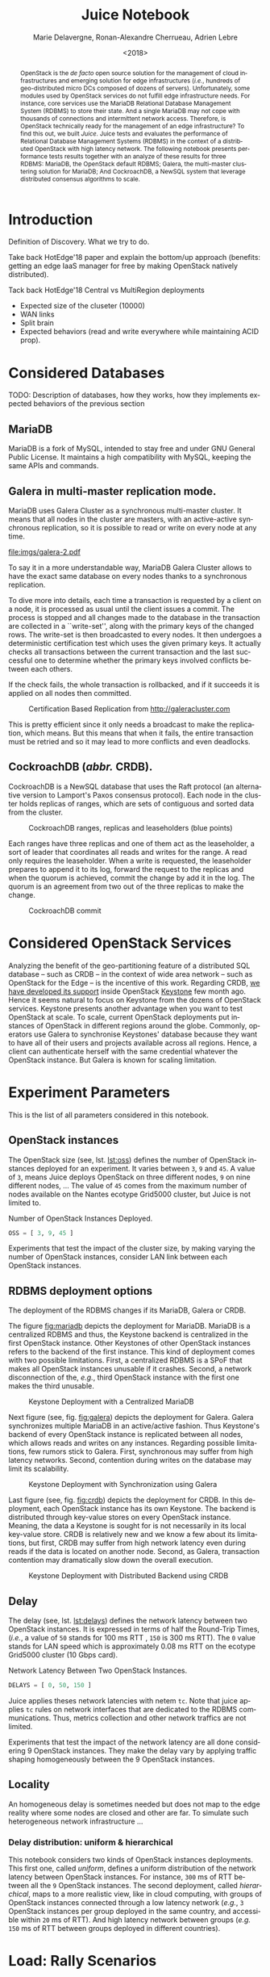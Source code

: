 # -*- org-confirm-babel-evaluate: nil; -*-
#+TITLE: Juice Notebook
#+AUTHOR: Marie Delavergne, Ronan-Alexandre Cherrueau, Adrien Lebre
#+EMAIL: {firstname.lastname}@inria.fr
#+DATE: <2018>

#+LANGUAGE: en
#+OPTIONS: email:t
#+OPTIONS: ^:{}
#+OPTIONS: broken-links:mark
#+OPTIONS: toc:nil

#+PROPERTY: header-args:python  :session default
#+PROPERTY: header-args:python+ :cache no
#+PROPERTY: header-args:python+ :var SNS_CONTEXT="paper"
# #+PROPERTY: header-args:python+ :exports both  # export contains code + result see [[info:org#Exporting%20code%20blocks][info:org#Exporting code blocks]]
# #+PROPERTY: header-args:python+ :results output

#+HTML_HEAD: <link rel="stylesheet" type="text/css" href="timeline.css"/>
#+HTML_HEAD: <link rel="stylesheet" type="text/css" href="https://cdn.datatables.net/1.10.16/css/jquery.dataTables.css">
#+HTML_HEAD: <script src="https://code.jquery.com/jquery-3.3.1.slim.min.js" integrity="sha256-3edrmyuQ0w65f8gfBsqowzjJe2iM6n0nKciPUp8y+7E=" crossorigin="anonymous"></script>
#+HTML_HEAD: <script type="text/javascript" charset="utf8" src="https://cdn.datatables.net/1.10.16/js/jquery.dataTables.js"></script>

#+BEGIN_abstract
OpenStack is the /de facto/ open source solution for the management of
cloud infrastructures and emerging solution for edge infrastructures
(/i.e./, hundreds of geo-distributed micro DCs composed of dozens of
servers). Unfortunately, some modules used by OpenStack services do
not fulfill edge infrastructure needs. For instance, core services use
the MariaDB Relational Database Management System (RDBMS) to store
their state. And a single MariaDB may not cope with thousands of
connections and intermittent network access. Therefore, is OpenStack
technically ready for the management of an edge infrastructure? To
find this out, we built /Juice/. Juice tests and evaluates the
performance of Relational Database Management Systems (RDBMS) in the
context of a distributed OpenStack with high latency network. The
following notebook presents performance tests results together with an
analyze of these results for three RDBMS: MariaDB, the OpenStack
default RDBMS; Galera, the multi-master clustering solution for
MariaDB; And CockroachDB, a NewSQL system that leverage distributed
consensus algorithms to scale.
#+END_abstract

#+TOC: headlines 1

* Table of Contents                                          :TOC@3:noexport:
 - [[#introduction][Introduction]]
 - [[#considered-databases][Considered Databases]]
   - [[#mariadb][MariaDB]]
   - [[#galera-in-multi-master-replication-mode][Galera in multi-master replication mode.]]
   - [[#cockroachdb-abbr-crdb][CockroachDB (/abbr./ CRDB).]]
 - [[#considered-openstack-services][Considered OpenStack Services]]
 - [[#experiment-parameters][Experiment Parameters]]
   - [[#openstack-instances][OpenStack instances]]
   - [[#rdbms-deployment-options][RDBMS deployment options]]
   - [[#delay][Delay]]
   - [[#locality][Locality]]
     - [[#delay-distribution-uniform--hierarchical][Delay distribution: uniform & hierarchical]]
 - [[#load-rally-scenarios][Load: Rally Scenarios]]
   - [[#a-typical-rally-execution][A typical Rally execution]]
   - [[#low-and-high-load][Low and high load]]
   - [[#list-of-rally-scenarios][List of Rally scenarios]]
   - [[#a-note-about-gauging-the-readswrites-ratio][A note about gauging the %reads/%writes ratio]]
 - [[#extract-reify-query-experiments-and-their-rally-results][Extract, Reify, Query Experiments and their Rally Results]]
   - [[#from-json-files-to-python-objects][From Json files to Python Objects]]
     - [[#mariadb-experiments][MariaDB experiments]]
     - [[#galera-experiments][Galera experiments]]
     - [[#cockroachdb-experiments][CockroachDB experiments]]
   - [[#query-rally-results][Query Rally Results]]
 - [[#cluster-size-impact][Cluster Size Impact]]
   - [[#single][Single]]
     - [[#cumulative-frequency-distribution][Cumulative Frequency Distribution]]
   - [[#high][High]]
     - [[#mean-of-keystone-operations][Mean of Keystone Operations]]
     - [[#cumulative-frequency-distribution-1][Cumulative Frequency Distribution]]
 - [[#delay-impact][Delay Impact]]
   - [[#throughput-expectations][Throughput Expectations]]
   - [[#single-1][Single]]
     - [[#mean-of-keystone-operations-1][Mean of Keystone Operations]]
     - [[#linear-regression][Linear Regression]]
     - [[#cumulative-frequency-distribution-2][Cumulative Frequency Distribution]]
   - [[#high-1][High]]
     - [[#mean-of-keystone-operations-2][Mean of Keystone Operations]]
     - [[#cumulative-frequency-distribution-3][Cumulative Frequency Distribution]]
 - [[#locality-impact][Locality Impact]]
   - [[#results][Results]]
     - [[#mean-of-keystone-operations-3][Mean of Keystone Operations]]
     - [[#cumulative-frequency-distribution-4][Cumulative Frequency Distribution]]
 - [[#do-the-size-of-the-database-matter][Do the size of the Database matter?]]
 - [[#appendix][Appendix]]
   - [[#detailed-rally-scenarios][Detailed Rally scenarios]]
     - [[#keystoneauthenticate-user-and-validate-token][keystone/authenticate-user-and-validate-token]]
     - [[#keystonecreate-add-and-list-user-roles][keystone/create-add-and-list-user-roles]]
     - [[#keystonecreate-and-list-tenants][keystone/create-and-list-tenants]]
     - [[#keystoneget-entities][keystone/get-entities]]
     - [[#keystonecreate-user-update-password][keystone/create-user-update-password]]
     - [[#keystonecreate-user-set-enabled-and-delete][keystone/create-user-set-enabled-and-delete]]
     - [[#keystonecreate-and-list-users][keystone/create-and-list-users]]
 - [[#footer][Footer]]

* Prelude                                                          :noexport:
#+BEGIN_SRC python :results silent
# From standard lib
from typing import (Dict, Union, Iterator,
                    Callable, List, Tuple,
                    TypeVar, Generic) # Type annoation

T = TypeVar('T')
U = TypeVar('U')

from collections import OrderedDict
import glob                  # Unix style pathname
import itertools as itt
from operator import *
from functools import reduce
import re
import json
import textwrap

# Other libs
from dataclasses import dataclass   # Dataclass à la python 3.7
import objectpath                   # XPath for json
import pandas as pd                 # Data series analyses
import numpy as np
import matplotlib                   # Ploting
import matplotlib.pyplot as plt     # ^
import seaborn as sns               # ^
import functional                   # For my sanity
from functional import seq          # ^
from functional.util import compose # ^

# -- Utils
class Either(Generic[T, U]):
    left:  T  # An error occured
    right: U  # Everything is right
    #
    def __init__(self, left=None, right=None):
        self.left = left
        self.right = right
    #
    def __bool__(self):
        return self.right != None

def Left(error: T) -> Either[T, U]:
    return Either(left=error, right=None)

def Right(ok: U) -> Either[T, U]:
    return Either(left=None, right=ok)

def isLeft(e: Either[T, U]) -> bool:
    return bool(e)

def isRight(e: Either[T, U]) -> bool:
    return not isLeft(e)

def normalize_series(scn: str, s: pd.Series) -> pd.Series:
    "Ensures that all operations of a scenario are present in `s`"
    operations = RALLY[scn]['operations']
    news = pd.Series()
    for op in operations:
        if op in s.index:
            news = news.append(s.loc[[op]])
        else:
            news = news.append(pd.Series({op: np.nan}))
    return news

def make_series(scn: 'xp.scenario') -> pd.Series:
    "Builds a pd.Series with operations of `scn` in index"
    operations = RALLY[scn]['operations']
    return pd.Series(np.nan, index=operations)

def make_dataframe(scn: 'xp.scenario') -> pd.DataFrame:
    "Builds a pd.DataFrame with operations of `scn` in column"
    operations = RALLY[scn]['operations']
    iterations = RALLY[scn]['iterations']
    #
    return pd.DataFrame.from_dict({
        op: pd.Series(np.nan, index=range(iterations)) for op in  operations
    })

def make_xps(scn, rdbms, oss, delay, high, number) -> List['XP']:
    "Builds a list with `number` crashed XP"
    df = make_dataframe(scn)
    return [ XP(scenario=scn, filepath='', rdbms=rdbms, oss=oss,
              delay=delay, success=0, high=high, dataframe=df)
             for i in range(number) ]

def make_cumulative_frequency(s: pd.Series) -> pd.Series:
    "Performed a Cumulative Frequency Analysis"
    cum_dist = np.linspace(0.,1.,len(s))
    return pd.Series(cum_dist, index=s.sort_values())

def success_rate(rally_values) -> float:
    "Returns success rate of a Rally scenario"
    JPATH_STATUS  = '$.tasks[0].status'
    JPATH_SUCCESS = '$.tasks[0].subtasks[0].workloads[0].statistics.durations.total.data.success'
    success = 0
    # Rally status is either finished or crashed. In case of crashed,
    # the json contains no information about the scenarion execution.
    if rally_values.execute(JPATH_STATUS) == 'finished':
        # Rally success values is either:
        # - 'n/a' if the execution of the scenario failed
        # - A string that forms a percentage (e.g., '95.5%')
        success_str = rally_values.execute(JPATH_SUCCESS)
        if success_str.endswith('%'):
            success = round(float(success_str[:-1]) / 100., 2)
    #
    return success

def debug(t):
    "Debug in a λ"
    print(t)
    return t

def savefig(fig, filepath) -> 'filepath.svg':
    fig.savefig(filepath + '.svg')
    fig.savefig(filepath + '.pdf')
    fig.savefig(filepath + '.png')
    #
    return filepath + '.svg'

def df2orgtable(df: pd.DataFrame, index_name="") -> List[List[str]]:
    """
    Formats a 2d pandas DataFrame into in a org table.

    The optional `index_name` let you label indices.
    """
    columns = df.axes[1].values.tolist() # columns names
    indices = df.axes[0].values.tolist() # row labels
    rows    = df.values.tolist()         # rows
    # Put indeces in front of each row
    for index, r in enumerate(rows):
        r = list(map(lambda v: f'{v:.3f}', r))
        r.insert(0, indices[index])
        rows[index] = r
        #
    columns.insert(0, index_name)  # Id name in front of col names
    rows.insert(0, None)         # put a hline
    rows.insert(0, columns)      # put rows
    return rows

def df2orgtablestr(obj: Tuple['scenario', 'df_mean', 'df_std']) -> str:
    "Same as `df2orgtable` but produces a string"
    scn, df_mean, df_std = obj
    scn_short = textwrap.shorten((scn.replace('KeystoneBasic.', '')
                                  .replace('_', ' ')
                                  .title()),
                                 width=20,
                                 placeholder='...')
    df = df_mean.assign(std=df_std)
    res  = f'#+CAPTION: {scn}\n'
    res += f'#+NAME: tbl:{scn}\n'
    #
    for r in df2orgtable(df, scn_short):
        if r is None:
            res += "|--\n"
        else:
            res += "|" + reduce(add, intersperse_("|", map(str, r))) + "|\n"
            #
    return res

def xp2orgtable(xps: List['XP']) -> List[List[str]]:
    def xp2orgtablerow(xp) -> List[str]:
        "Format an `XP` into a org table row."
        delay = "LAN" if xp.delay == 0 else xp.delay * 2
        scn = xp.scenario.replace('KeystoneBasic.', '')
        rally_mode = "High" if xp.high else "Low"
        fp = f'[[file:{xp.filepath}][...{xp.filepath[-11:]}]]'
        return [xp.oss, delay, scn, rally_mode, xp.success, fp]
    # Make org table
    table = [ xp2orgtablerow(xp) for xp in xps ] # Body
    table.insert(0, None)                        # Hline
    table.insert(0, ["#Cluster", "RTT (ms)",     # Header
                     "Keystone Scenario",
                     "RMode", "Success", "Filepath"])
    return table

def _and(filters: List[Callable[[T], bool]]) -> Callable[[T], bool]:
    "Test a list of filter with AND"
    def __and(value: T) -> bool:
        for f in filters:
            if not f(value): return False
            #
        return True
    # Curry
    return __and

def df_add_const_column(df: pd.DataFrame, cvalue: T, cname: str) -> pd.DataFrame:
    "Adds column `cname` with value `cvalue` to `df`."
    nb_dfrows = df.index.size
    new_column = {cname: [cvalue for i in range(nb_dfrows)]}
    return df.assign(**new_column)

# -- Monkey patch PyFunctional with new combinator
def truth_map_t(f: Callable[[T], Union[None, U]]):
    """Standart `map` that fileters non `operator.truth` values.

    Equivalent to `seq(x).map(f).filter(operator.truth)`

    >>> seq([1, 2, 3, -1, 0, 4]).truth_map(lambda x: str(x) if x > 0 else None)
    ['1', '2', '3', '4']
    """
    fname = functional.transformations.name(f)
    return functional.transformations.Transformation(
        f'truth_map({fname})',
        lambda sequence: seq(sequence).map(f).filter(truth),
        None)

def on_value_t(f: Callable[[T], U]):
    """Applies f on the second element of a (k, v).

    >>> seq([("k1", 1), ("k2", 2)]).on_value(str)
    [("k1", "1"), ("k2", "2")]
    """
    fname = functional.transformations.name(f)
    return functional.transformations.Transformation(
        f'on_key({fname})',
        # lambda sequence: map(lambda kv: (kv[0], f(kv[1])), sequence),
        lambda sequence: seq(sequence).map(lambda kv: (kv[0], f(kv[1]))),
        None)

def map_on_value_t(f: Callable[[List[T]], List[U]]):
    """Maps f on the second element of a list of (k, [v]).

    >>> seq([("k1", [1, 1, 1]), ("k2", [2, 2, 2])]).map_on_value(str)
    [("k1", ["1", "1", "1"]), ("k2", ["2", "2", "2"])]
    """
    fname = functional.transformations.name(f)
    return functional.transformations.Transformation(
        f'map_on_value({fname})',
        # lambda sequence: map(lambda kv: (kv[0], seq(kv[1]).map(f)), sequence),
        lambda sequence: seq(sequence).map(lambda kv: (kv[0], seq(kv[1]).map(f))),
        None)

def push_t(e: T):
    """Add the element `e` in the sequence.

    >>> seq([1, 2]).push(0)
    [0, 1, 2]
    """
    def push(i: Iterator[any], e: any) -> Iterator[any]:
        l = list(i)
        l.insert(0, e)
        return l
    #
    ename = functional.transformations.name(e)
    return functional.transformations.Transformation(
        f'push({ename})',
        lambda sequence: push(sequence, e),
        None)

def intersperse_(delim: T, seq: Iterator[T]) -> Iterator[T]:
    it = iter(seq)
    yield next(it)
    for x in it:
        yield delim
        yield x

def intersperse_t(delim: T):
    ename = functional.transformations.name(delim)
    return functional.transformations.Transformation(
        f'intersperse({ename})',
        lambda sequence: intersperse(delim, sequence),
        None)

functional.pipeline.Sequence.truth_map = lambda self, f: self._transform(truth_map_t(f))
functional.pipeline.Sequence.on_value = lambda self, f: self._transform(on_value_t(f))
functional.pipeline.Sequence.map_on_value = lambda self, f: self._transform(map_on_value_t(f))
functional.pipeline.Sequence.push = lambda self, e: self._transform(push_t(e))
functional.pipeline.Sequence.intersperse = lambda self, e: self._transform(intersperse_t(e))
functional.pipeline.Sequence.__len__ = lambda self: self.len()
functional.pipeline.Sequence.head = lambda self: self.take(1).to_list().pop()

# plot config
sns.set()
sns.set_context(SNS_CONTEXT)
sns.set_palette("muted")
#+END_SRC

* Introduction
Definition of Discovery. What we try to do.

Take back HotEdge'18 paper and explain the bottom/up approach
(benefits: getting an edge IaaS manager for free by making OpenStack
natively distributed).

Tack back HotEdge'18 Central vs MultiRegion deployments

- Expected size of the cluseter (10000)
- WAN links
- Split brain
- Expected behaviors (read and write everywhere while maintaining ACID
  prop).

* Considered Databases
TODO: Description of databases, how they works, how they implements
expected behaviors of the previous section

#+NAME: lst:rdbms
#+BEGIN_SRC python :results silent :exports none
RDBMSS = [ 'mariadb', 'galera', 'cockroachdb' ]
#+END_SRC

** MariaDB

MariaDB is a fork of MySQL, intended to stay free and under GNU General Public License. It maintains a high compatibility with MySQL, keeping the same APIs and commands.

** Galera in multi-master replication mode.

MariaDB uses Galera Cluster as a synchronous multi-master cluster. It means that all nodes in the cluster are masters, with an active-active synchronous replication, so it is possible to read or write on every node at any time.

#+CAPTION: MariaDB Galera Cluster
#+NAME: fig:galera
[[file:imgs/galera-2.pdf]]

To say it in a more understandable way, MariaDB Galera Cluster allows to have the exact same database on every nodes thanks to a synchronous replication.


To dive more into details, each time a transaction is requested by a client on a node, it is processed as usual until the client issues a commit. The process is stopped and all changes made to the database in the transaction are collected in a ``write-set'', along with the primary keys of the changed rows. The write-set is then broadcasted to every nodes. It then undergoes a deterministic certification test which uses the given primary keys. It actually checks all transactions between the current transaction and the last successful one to determine whether the primary keys involved conflicts between each others.

If the check fails, the whole transaction is rollbacked, and if it succeeds it is applied on all nodes then committed.

#+CAPTION: Certification Based Replication from [[http://galeracluster.com]]
#+NAME: fig:galera
[[file:imgs/commit-galera.gif]]

This is pretty efficient since it only needs a broadcast to make the replication, which means. But this means that when it fails, the entire transaction must be retried and so it may lead to more conflicts and even deadlocks.


** CockroachDB (/abbr./ CRDB).

CockroachDB is a NewSQL database that uses the Raft protocol (an alternative version to Lamport's Paxos consensus protocol). Each node in the cluster holds replicas of ranges, which are sets of contiguous and sorted data from the cluster.

#+CAPTION: CockroachDB ranges, replicas and leaseholders (blue points)
#+NAME: fig:cockroachdb
[[file:imgs/cockroachdb.png]]

Each ranges have three replicas and one of them act as the leaseholder, a sort of leader that coordinates all reads and writes for the range. A read only requires the leaseholder.
When a write is requested, the leaseholder prepares to append it to its log, forward the request to the replicas and when the quorum is achieved, commit the change by add it in the log. The quorum is an agreement from two out of the three replicas to make the change.


#+CAPTION: CockroachDB commit
#+NAME: fig:galera
[[file:imgs/commit-cockroachdb.gif]]


* Considered OpenStack Services
Analyzing the benefit of the geo-partitioning feature of a distributed
SQL database -- such as CRDB -- in the context of wide area network --
such as OpenStack for the Edge -- is the incentive of this work.
Regarding CRDB, [[https://beyondtheclouds.github.io/blog/openstack/cockroachdb/2017/12/22/a-poc-of-openstack-keystone-over-cockroachdb.html][we have developed its support]] inside OpenStack
[[https://docs.openstack.org/keystone/latest/][Keystone]] few month ago. Hence it seems natural to focus on Keystone
from the dozens of OpenStack services. Keystone presents another
advantage when you want to test OpenStack at scale. To scale, current
OpenStack deployments put instances of OpenStack in different regions
around the globe. Commonly, operators use Galera to synchronise
Keystones' database because they want to have all of their users and
projects available across all regions. Hence, a client can
authenticate herself with the same credential whatever the OpenStack
instance. But Galera is known for scaling limitation.

* Experiment Parameters
This is the list of all parameters considered in this notebook.

** OpenStack instances
The OpenStack size (see, lst. [[lst:oss]]) defines the number of OpenStack
instances deployed for an experiment. It varies between ~3~, ~9~ and
~45~. A value of ~3~, means Juice deploys OpenStack on three different
nodes, ~9~ on nine different nodes, ... The value of ~45~ comes from
the maximum number of nodes available on the Nantes ecotype Grid5000
cluster, but Juice is not limited to.

#+CAPTION: Number of OpenStack Instances Deployed.
#+NAME: lst:oss
#+BEGIN_SRC python :results silent
OSS = [ 3, 9, 45 ]
#+END_SRC

Experiments that test the impact of the cluster size, by making
varying the number of OpenStack instances, consider LAN link between
each OpenStack instances.

** RDBMS deployment options
The deployment of the RDBMS changes if its MariaDB, Galera or CRDB.

The figure [[fig:mariadb]] depicts the deployment for MariaDB. MariaDB is
a centralized RDBMS and thus, the Keystone backend is centralized in
the first OpenStack instance. Other Keystones of other OpenStack
instances refers to the backend of the first instance. This kind of
deployment comes with two possible limitations. First, a centralized
RDBMS is a SPoF that makes all OpenStack instances unusable if it
crashes. Second, a network disconnection of the, /e.g./, third
OpenStack instance with the first one makes the third unusable.

#+CAPTION: Keystone Deployment with a Centralized MariaDB
#+NAME: fig:mariadb
[[file:imgs/mariadb.png]]

Next figure (see, fig. [[fig:galera]]) depicts the deployment for Galera.
Galera synchronizes multiple MariaDB in an active/active fashion. Thus
Keystone's backend of every OpenStack instance is replicated between
all nodes, which allows reads and writes on any instances. Regarding
possible limitations, few rumors stick to Galera. First, synchronous
may suffer from high latency networks. Second, contention during
writes on the database may limit its scalability.

#+CAPTION: Keystone Deployment with Synchronization using Galera
#+NAME: fig:galera
[[file:imgs/galera.png]]

Last figure (see, fig. [[fig:crdb]]) depicts the deployment for CRDB. In
this deployment, each OpenStack instance has its own Keystone. The
backend is distributed through key-value stores on every OpenStack
instance. Meaning, the data a Keystone is sought for is not
necessarily in its local key-value store. CRDB is relatively new and
we know a few about its limitations, but first, CRDB may suffer from
high network latency even during reads if the data is located on
another node. Second, as Galera, transaction contention may
dramatically slow down the overall execution.

#+CAPTION: Keystone Deployment with Distributed Backend using CRDB
#+NAME: fig:crd
[[file:imgs/crdb.png]]

** Delay
The delay (see, lst. [[lst:delays]]) defines the network latency between
two OpenStack instances. It is expressed in terms of half the
Round-Trip Times, (/i.e./, a value of ~50~ stands for 100 ms RTT ,
~150~ is 300 ms RTT). The ~0~ value stands for LAN speed which is
approximately 0.08 ms RTT on the ecotype Grid5000 cluster (10 Gbps
card).

#+CAPTION: Network Latency Between Two OpenStack Instances.
#+NAME: lst:delays
#+BEGIN_SRC python :results silent
DELAYS = [ 0, 50, 150 ]
#+END_SRC

Juice applies theses network latencies with netem ~tc~. Note that
juice applies ~tc~ rules on network interfaces that are dedicated to
the RDBMS communications. Thus, metrics collection and other network
traffics are not limited.

Experiments that test the impact of the network latency are all done
considering 9 OpenStack instances. They make the delay vary by
applying traffic shaping homogeneously between the 9 OpenStack
instances.

** Locality
An homogeneous delay is sometimes needed but does not map to the edge
reality where some nodes are closed and other are far. To simulate
such heterogeneous network infrastructure ...

*** Delay distribution: uniform & hierarchical
This notebook considers two kinds of OpenStack instances deployments.
This first one, called /uniform/, defines a uniform distribution of
the network latency between OpenStack instances. For instance, ~300~
ms of RTT between all the ~9~ OpenStack instances. The second
deployment, called /hierarchical/, maps to a more realistic view, like
in cloud computing, with groups of OpenStack instances connected
through a low latency network (/e.g./, ~3~ OpenStack instances per
group deployed in the same country, and accessible within ~20~ ms of
RTT). And high latency network between groups (/e.g./ ~150~ ms of RTT
between groups deployed in different countries).

* Load: Rally Scenarios
The load is generated thanks to [[https://rally.readthedocs.io/en/latest/][Rally]]. Rally is a testing benchmarking
tool for OpenStack. Juice uses Rally to evaluate how OpenStack control
plane behaves at scale. This section describes Rally scenarios that
are considered in this notebook. The description includes the ratio of
reads and writes performed on the database. For a transactional (OLTP)
database, depending of the reads/writes ratio, it could be better to
choose one replication strategy to another (i.e., replicate records on
all of your nodes or not).

** A typical Rally execution
A Rally executes its load on one instance of OpenStack. Two variables
configure the execution of a Rally scenario: the /times/ which is the
number of iteration execution performed for a scenario, and
/concurrency/ which is the number of parallel iteration execution.
Thus, a scenario with a times of ~100~ runs one hundred iterations of
the scenario by a constant load on the OpenStack instance. A
/concurrency of ~10~ specifies that the one hundred iterations are
achieved by ten users in a concurrent manner. The execution output of
such a scenario may look like this:
#+BEGIN_EXAMPLE
Task 19b09a0b-7aec-4353-b215-8d5b23706cd7 | ITER: 1 START
Task 19b09a0b-7aec-4353-b215-8d5b23706cd7 | ITER: 2 START
Task 19b09a0b-7aec-4353-b215-8d5b23706cd7 | ITER: 4 START
Task 19b09a0b-7aec-4353-b215-8d5b23706cd7 | ITER: 3 START
Task 19b09a0b-7aec-4353-b215-8d5b23706cd7 | ITER: 5 START
Task 19b09a0b-7aec-4353-b215-8d5b23706cd7 | ITER: 6 START
Task 19b09a0b-7aec-4353-b215-8d5b23706cd7 | ITER: 8 START
Task 19b09a0b-7aec-4353-b215-8d5b23706cd7 | ITER: 7 START
Task 19b09a0b-7aec-4353-b215-8d5b23706cd7 | ITER: 9 START
Task 19b09a0b-7aec-4353-b215-8d5b23706cd7 | ITER: 10 START
Task 19b09a0b-7aec-4353-b215-8d5b23706cd7 | ITER: 4 END
Task 19b09a0b-7aec-4353-b215-8d5b23706cd7 | ITER: 11 START
Task 19b09a0b-7aec-4353-b215-8d5b23706cd7 | ITER: 3 END
Task 19b09a0b-7aec-4353-b215-8d5b23706cd7 | ITER: 12 START
...
Task 19b09a0b-7aec-4353-b215-8d5b23706cd7 | ITER: 100 END
#+END_EXAMPLE

#+BEGIN_note
This behavior corresponds to the constant runner. Rally lets you
change the runner for a serial one which is equivalent to a
concurrency of ~1~.
#+END_note

** Low and high load
The juice tool runs two kind of load: /low/ and /high/. The low load
starts one Rally instance on only one OpenStack instance. The high
load starts as many Rally instances as OpenStack instances.

The high load is named as such because it generates a lot of request
and thus, lot of contention on distributed RDBMS. The case of ~45~
Rally instances with a concurrency of ~10~ and a times of ~100~
charges ~450~ constant transactions on the RDBMS up until the ~4,500~
iteration are done.

** List of Rally scenarios
Here is the complete list of rally scenarios considered in this
notebook. Values inside the parentheses refer to the percent of reads
versus the percent of writes on the RDBMS. More information about each
scenario is available in appendix (see, [[*Detailed Rally scenarios][Detailed Rally scenarios]]).

- keystone/authenticate-user-and-validate-token (96.46, 3.54) :: Authenticate
     and validate a keystone token.
- keystone/create-add-and-list-user-roles (96.22, 3.78) :: Create user
     role, add it and list user roles for given user.
- keystone/create-and-list-tenants (92.12, 7.88) :: Create a keystone
     tenant with random name and list all tenants.
- keystone/get-entities (91.9, 8.1) :: Get instance of a tenant, user, role and
     service by id's. An ephemeral tenant, user, and role are each
     created. By default, fetches the 'keystone' service.
- keystone/create-user-update-password (89.79, 10.21) :: Create user
     and update password for that user.
- keystone/create-user-set-enabled-and-delete (91.07, 8.93) :: Create
     a keystone user, enable or disable it, and delete it.
- keystone/create-and-list-users (92.05, 7.95) :: Create a keystone
     user with random name and list all users.

** A note about gauging the %reads/%writes ratio
The %reads/%writes ratio is computed on Mariadb. The gauging code
reads values of status variables ~Com_xxx~ that provide statement
counts over all connections (with ~xxx~ stands for ~SELECT~, ~DELETE~,
~INSERT~, ~UPDATE~, ~REPLACE~ statements). The SQL query that does
this job is available in listing [[lst:gauging-ratio-sql]] and returns the
total number of reads and writes since the database started. That SQL
query is called before and after the execution of one Rally scenario.
After and before values are then subtracted to compute the number of
reads and writes performed during the scenario and finally, compared
to compute the ratio.

#+CAPTION: Total number of reads and writes performed on
#+CAPTION: MariaDB since the last reboot
#+NAME: lst:gauging-ratio-sql
#+BEGIN_SRC sql :eval no
SELECT
  SUM(IF(variable_name = 'Com_select', variable_value, 0))
     AS `Total reads`,
  SUM(IF(variable_name IN ('Com_delete',
                           'Com_insert',
                           'Com_update',
                           'Com_replace'), variable_value, 0))
     AS `Total writes`
FROM  information_schema.GLOBAL_STATUS;
#+END_SRC

Note that %reads/%writes may be a little bit more in favor of reads
than what it is presented here because the following also takes into
account the creation/deletion of rally context. A basic Rally context
for a Keystone scenario is ~{"admin_cleanup@openstack":
["keystone"]}~. Not sure what does this context do exactly though,
maybe it only creates an admin user... This context may be extended by
other inserts specified in the scenario definition (under the
~context~ key; see scenario definition for
[[*keystone/create-add-and-list-user-roles][keystone/create-add-and-list-user-roles]]).

The Juice implementation for this gauging is available on GitHub at
[[https://github.com/rcherrueau/juice/blob/02af922a7c3221462d7106dfb2751b3be709a4d5/experiments/read-write-ratio.py][experiments/read-write-ratio.py]].

** Python params                                                   :noexport:
#+BEGIN_SRC python :results silent
RALLY = OrderedDict([
  ("KeystoneBasic.authenticate_user_and_validate_token", {
    "operations": ["keystone_v3.fetch_token", "keystone_v3.validate_token",],
    "iterations": 20,
    "reads": 13339,
    "writes": 489,
    "%reads": 96.46,
    "%writes": 3.54
  }),
  ("KeystoneBasic.create_add_and_list_user_roles", {
    "operations": ["keystone_v3.create_role", "keystone_v3.add_role",
                   "keystone_v3.list_roles",],
    "iterations": 100,
    "reads": 13303,
    "writes": 523,
    "%reads": 96.22,
    "%writes": 3.78
  }),
  ("KeystoneBasic.create_and_list_tenants", {
    "operations": ["keystone_v3.create_project", "keystone_v3.list_projects",],
    "iterations": 10,
    "reads": 1427,
    "writes": 122,
    "%reads": 92.12,
    "%writes": 7.88
  }),
  ("KeystoneBasic.get_entities", {
   "operations": ["keystone_v3.create_project",
                  "keystone_v3.create_user", "keystone_v3.create_role",
                  "keystone_v3.get_project", "keystone_v3.get_user",
                  "keystone_v3.get_role", "keystone_v3.list_services",
                  "keystone_v3.get_services",],
    "iterations": 100,
    "reads": 25427,
    "writes": 2242,
    "%reads": 91.9,
    "%writes": 8.1
  }),
  ("KeystoneBasic.create_user_update_password", {
    "operations": ["keystone_v3.create_user", "keystone_v3.update_user",],
    "iterations": 100,
    "reads": 13554,
    "writes": 1542,
    "%reads": 89.79,
    "%writes": 10.21
  }),
  ("KeystoneBasic.create_user_set_enabled_and_delete", {
    "operations": ["keystone_v3.create_user", "keystone_v3.update_user",
                   "keystone_v3.delete_user",],
    "iterations": 100,
    "reads": 25125,
    "writes": 2463,
    "%reads": 91.07,
    "%writes": 8.93
  }),
  ("KeystoneBasic.create_and_list_users", {
    "operations": ["keystone_v3.create_user", "keystone_v3.list_users",],
    "iterations": 100,
    "reads": 12061,
    "writes": 1042,
    "%reads": 92.05,
    "%writes": 7.95
  })])
#+END_SRC

* Experiments raw results                                          :noexport:
All test are run in light (l) and high (h) mode.

#+NAME: tbl:mariadb-experiments
|     |    3 | 9    |   45 |
|-----+------+------+------|
|   0 | [[file:ecotype-exp-backoff/mariadb-3-0-F][l]], [[file:ecotype-exp-backoff/mariadb-3-0-T][h]] | [[file:ecotype-exp-backoff/mariadb-9-0-F][l]], [[file:ecotype-exp-backoff/mariadb-9-0-T][h]] | [[file:ecotype-exp-backoff/mariadb-45-0-F][l]], [[file:ecotype-exp-backoff/mariadb-45-0-T][h]] |
|  50 |      | [[file:ecotype-exp-backoff/mariadb-9-50-F][l]], [[file:ecotype-exp-backoff/mariadb-9-50-T][h]] |      |
| 150 |      | [[file:ecotype-exp-backoff/mariadb-9-150-F][l]], [[file:ecotype-exp-backoff/mariadb-9-150-T][h]] |      |

#+NAME: tbl:galera-experiments
|     |    3 | 9    |   45 |
|-----+------+------+------|
|   0 | [[file:ecotype-exp-backoff/galera-3-0-F][l]], [[file:ecotype-exp-backoff/galera-3-0-T][h]] | [[file:ecotype-exp-backoff/galera-9-0-F][l]], [[file:ecotype-exp-backoff/galera-9-0-F][h]] | [[file:ecotype-exp-backoff/galera-45-0-F][l]], [[file:ecotype-exp-backoff/galera-45-0-T][h]] |
|  50 |      | [[file:ecotype-exp-backoff/galera-9-50-F][l]], [[file:ecotype-exp-backoff/galera-9-50-T][h]] |      |
| 150 |      | [[file:ecotype-exp-backoff/galera-9-150-F][l]], [[file:ecotype-exp-backoff/galera-9-150-T][h]] |      |

#+NAME: tbl:cockroachdb-experiments
|     |    3 | 9    |   45 |
|-----+------+------+------|
|   0 | [[file:ecotype-exp-backoff/cockroachdb-3-0-F][l]], [[file:ecotype-exp-backoff/cockroachdb-3-0-T][h]] | [[file:ecotype-exp-backoff/cockroachdb-9-0-F][l]], [[file:ecotype-exp-backoff/cockroachdb-9-0-T][h]] | [[file:ecotype-exp-backoff/cockroachdb-45-0-F][l]], [[file:ecotype-exp-backoff/cockroachdb-45-0-T][h]] |
|  50 |      | [[file:ecotype-exp-backoff/cockroachdb-9-50-F][l]], [[file:ecotype-exp-backoff/cockroachdb-9-50-T/env][h]] |      |
| 150 |      | [[file:ecotype-exp-backoff/cockroachdb-9-150-F][l]], [[file:ecotype-exp-backoff/cockroachdb-9-150-T][h]] |      |

* Extract, Reify, Query Experiments and their Rally Results
The execution of a Rally scenario (such as those seen in the previous
section -- see [[*Load: Rally Scenarios][Load: Rally Scenarios]]) produces a json file. The json
file contains a list of entries (path ~workloads.data~): one for each
iteration of the scenario. An entry then retains the time (in second)
it takes to complete all Keystone operations involved in the Rally
scenario.

This section provides python facilities to extract and query Rally
results for latter analyses. Someone interested by the results and not
by the process to compute them may skip this section jump to the next
one (see, [[*Cluster Size Impact][Cluster Size Impact]]).

#+BEGIN_COMMENT
This notebook evaluate different database backends in the context of
an OpenStack for the edge on the basis of Rally benchmarking tool.

: for i in $(ls -d */); do pushd $i; ls backup/*/rally*.tar.gz | xargs -I '{}' tar -xf '{}'; popd; done
: for i in $(ls -d */); do cd $i; echo $i; ls -l rally_home/*.json|wc -l; cd ..; done  # 7/21/7/315/7/63/7/63/7/63
#+END_COMMENT

An archive with results of all experiments of this notebook is
available at TODO:url. Let's assume the ~XPS_PATH~ variable references
the path where this archive is extracted. In this archive, there is
results for experimentation on two databases engines: CRDB and Galera.
Results are in several json files, so listing [[lst:xp-paths]] define
accessors for all of them thanks to the [[https://docs.python.org/3/library/glob.html][~glob~]] python module. The
~glob~ module finds all paths that match a specified UNIX patterns.

#+CAPTION: Paths to Rally Json Results File.
#+NAME: lst:xp-paths
#+BEGIN_SRC python :results silent
XP_PATHS = './ecotype-exp-backoff/'
MARIADB_XP_PATHS = glob.glob(XP_PATHS + 'mariadb-*/rally_home/*.json')
GALERA_XP_PATHS = glob.glob(XP_PATHS + 'galera-*/rally_home/*.json')
CRDB_XP_PATHS = glob.glob(XP_PATHS + 'cockroachdb-*/rally_home/*.json')
#+END_SRC

** From Json files to Python Objects
A data class ~XP~ retains data of one experiment (i.e., name of the
rally scenario, name of database technology, ... -- see l.
[[(xp-dataclass-start)]] to [[(xp-dataclass-end)]] of listing [[lst:xp-dataclass]]
for the complete list). Reifing experiment data in a Python object
will help for the latter analyses. Whit a Python object, it is easier
to filer, sort, map, ... experiments.

#+CAPTION: Experiment Data Class.
#+NAME: lst:xp-dataclass
#+BEGIN_SRC python -r :results silent
@dataclass(frozen=True)
class XP:
    scenario: str     # Rally scenario name (ref:xp-dataclass-start)
    rdbms: str        # Name of the RDBMS (e,g, cockcroachdb, galera)
    filepath: str     # Filepath of the json file
    oss: int          # Number of OpenStack instances
    delay: int        # Delay between nodes
    success: str      # Success rate (e.g., "100%")
    high: bool        # Experiment performed during a high
    dataframe: pd.DataFrame  # Results in a pandas 2d DataFrame (ref:xp-dataclass-end)
#+END_SRC

The ~XP~ data class comes with the ~make_xp~ function (see, lst.
[[lst:make_xp]]). It produces an ~XP~ object from an experiment file path
(i.e., Rally json file). Especially, it uses the python [[http://objectpath.org/][~objectpath~]]
module that provides a DSL to query Json documents (à la XPath) and
extract only interested data.

#+CAPTION: Builds an ~XP~ object from a Rally Json Result File.
#+NAME: lst:make_xp
#+BEGIN_SRC python -r :results silent :noweb no-export
def make_xp(rally_path: str) -> XP:
    # Find XP name in the `rally_path`
    RE_XP = r'(?:mariadb|galera|cockroachdb)-[a-zA-Z0-9\-]+'
    # Find XP params in the `rally_path` (e.g., cluster size, delay, ...)
    RE_XP_PARAMS = r'(?P<db>[a-z]+)-(?P<oss>[0-9]+)-(?P<delay>[0-9]+)-(?P<high>[TF]).*'
    # Json path to the rally scenario's name
    JPATH_SCN = '$.tasks[0].subtasks[0].title'
    #
    <<lst:dataframe_per_operations>> (ref:dataframe_per_operations)
    #
    with open(rally_path) as rally_json:
        rally_values = objectpath.Tree(json.load(rally_json))
        xp_info = re.match(RE_XP_PARAMS, re.findall(RE_XP, rally_path)[0]).groupdict()
        success = success_rate(rally_values)
        return XP(
            scenario = rally_values.execute(JPATH_SCN),
            filepath = rally_path,
            rdbms = xp_info.get('db'),
            oss = int(xp_info.get('oss')),
            delay = int(xp_info.get('delay')),
            success = success,
            high = True if xp_info.get('high') is 'T' else False,
            dataframe = dataframe_per_operations(rally_values)) if success else None
#+END_SRC

The [[(dataframe_per_operations)][~<<lst:dataframe_per_operations>>~]] is a placeholder for the
function that transforms Rally Json results in a pandas [[https://pandas.pydata.org/pandas-docs/stable/generated/pandas.DataFrame.html#pandas.DataFrame][~DataFrame~]]
for result analyses. The next section will say more on this. Right
now, focus on ~make_xp~. With ~make_xp~, transforming all Rally Jsons
into ~XP~ objects is as simple as mapping over all experiment paths
(see lst. [[lst:xps]]).

#+CAPTION: From Json Files to Python Objects.
#+NAME: lst:xps
#+BEGIN_SRC python :results silent
XPS = seq(MARIADB_XP_PATHS + GALERA_XP_PATHS + CRDB_XP_PATHS).truth_map(make_xp)
#+END_SRC

This notebook also comes with a bunch of predicate in its toolbelt
that ease the filtering and sorting of experiments. For instance a
function src_python[:exports code :eval no]{def is_crdb(xp: XP) ->
bool} only keeps CRDB experiments. And src_python[:exports code :eval
no]{def xp_csize_rtt_b_scn_order(xp: XP) -> str} returns a comparable
value to sort experiments. The complete list is available in the
source of this notebook.

#+BEGIN_SRC python :results silent :noweb no-export :exports none
<<lst:predicate>>
<<lst:hlq>>
<<lst:hlp>>

# Normalize experiments (ie, make NaN dataframe for resutls that crashed)
RESULTS = XPS.group_by(lambda xp: (xp.rdbms, xp.scenario, xp.oss, xp.high, xp.delay)).to_dict()
normalized_xps = []
for (rdbms, scn, high, (oss, delay)) in [ (r, s, h, c)
                                          for r in RDBMSS
                                          for s in RALLY.keys()
                                          for h in [False, True]
                                          # We have resutls for these combinations of OS Instances/Delay:
                                          for c in [(3, 0), (9, 0), (45, 0), (9, 50), (9, 150)] ]:
    # Get the list of XP
    xps = RESULTS.get((rdbms, scn, oss, high, delay), [])
    if not high and len(xps) == 0:
        normalized_xps += make_xps(scn, rdbms, oss, delay, high, 1)
    #
    elif high and len(xps) < oss:
        normalized_xps += xps + make_xps(scn, rdbms, oss, delay, high, oss - len(xps))
    #
    else:
        normalized_xps += xps

# Memoization
XPS = seq(normalized_xps).order_by(xp_csize_rtt_b_scn_order).cache()
#+END_SRC

*** MariaDB experiments
Listing [[lst:mariadb_xps]] shows how to compute the list of experiments
for CockroachDB (~filter(is_crdb)~). Table [[tab:crdb_xps]] presents the
results.

#+CAPTION: Access to MariaDB Experiments.
#+NAME: lst:mariadb_xps
#+BEGIN_SRC python :results silent
MARIADB_XPS = XPS.filter(is_mariadb)
#+END_SRC

#+BEGIN_COMMENT
The ~xp2orgtable~ is a [[*Prelude][Prelude]] function that takes a list of ~XP~ and
formats them into an Org table as table [[tab:crdb_xps]].
#+END_COMMENT

#+HEADER: :colnames yes :hlines yes
#+NAME: lst:mariadb_xps_org
#+BEGIN_SRC python :results table :exports results :eval no
xp2orgtable(MARIADB_XPS)
#+END_SRC

*** Galera experiments
Listing [[lst:galera_xps]] shows how to compute the list of experiments
for Galera (~filter(is_galera)~). Table [[tab:galera_xps]] presents the
list of experiments.

#+CAPTION: Access to Galera Experiments.
#+NAME: lst:galera_xps
#+BEGIN_SRC python :results silent
GALERA_XPS = XPS.filter(is_galera).order_by(xp_csize_rtt_b_scn_order)
#+END_SRC

#+HEADER: :colnames yes :hlines yes
#+NAME: lst:galera_xps_org
#+BEGIN_SRC python :results table :exports results :eval no
xp2orgtable(GALERA_XPS)
#+END_SRC

*** CockroachDB experiments
Listing [[lst:crdb_xps]] shows how to compute the list of experiments for
CockroachDB (~filter(is_crdb)~). Table [[tab:crdb_xps]] presents the
results.

#+CAPTION: Access to CockroachDB Experiments.
#+NAME: lst:crdb_xps
#+BEGIN_SRC python :results silent
CRDB_XPS = XPS.filter(is_crdb).order_by(xp_csize_rtt_b_scn_order)
#+END_SRC

#+BEGIN_COMMENT
The ~xp2orgtable~ is a [[*Prelude][Prelude]] function that takes a list of ~XP~ and
formats them into an Org table as table [[tab:crdb_xps]].
#+END_COMMENT

#+HEADER: :colnames yes :hlines yes
#+NAME: lst:crdb_xps_org
#+BEGIN_SRC python :results table :exports results :eval no
xp2orgtable(CRDB_XPS)
#+END_SRC

** Query Rally Results
The Rally Json file contains values that give the scenario completion
time per keystone operations at a certain Rally run. These values must
be analyzed to evaluate which backend best suits for an OpenStack for
the edge. And a good python module to data analysis is [[https://pandas.pydata.org/][Pandas]]. Thus,
the function ~dataframe_per_operations~ (see lst.
[[lst:dataframe_per_operations]] -- part of [[lst:make_xp][~make_xp~]]) takes the Rally
json and returns a Pandas [[https://pandas.pydata.org/pandas-docs/stable/generated/pandas.DataFrame.html#pandas.DataFrame][~DataFrame~]].

#+CAPTION: Transform Rally Results into Pandas DataFrame.
#+NAME: lst:dataframe_per_operations
#+BEGIN_SRC python :results silent
# Json path to the completion time series
JPATH_SERIES = '$.tasks[0].subtasks[0].workloads[0].data[len(@.error) is 0].atomic_actions'
def dataframe_per_operations(rally_values: objectpath.Tree) -> pd.DataFrame:
    "Makes a 2d pd.DataFrame of completion time per keystone operations."
    df = pd.DataFrame.from_items(
        items=(seq(rally_values.execute(JPATH_SERIES))
                 .flatten()
                 .group_by(itemgetter('name'))
                 .map_on_value(lambda it: it['finished_at'] - it['started_at'])))
    return df
#+END_SRC

The DataFrame is a table that lists all the completion times in second
for a certain Rally scenario. A column references a Keystone
operations and row labels (index) references the Rally run. Next
snippet (see, lst. [[lst:crdb_cltenants]]) is an example of the DataFrame
for the [[*keystone/create-and-list-tenants]["Creat and List Tenants"]] Rally scenario with ~9~ nodes in the
CRDB cluster and a ~LAN~ delay between each node. The ~lambda~ takes
the DataFrame and transforms it to add a "Total" column. Table
[[tab:crdb_cltenants]] presents the output of this DataFrame.


#+CAPTION: Access to the DataFrame of Rally ~create_and_list_tenants~.
#+NAME: lst:crdb_cltenants
#+BEGIN_SRC python :results silent
CRDB_CLTENANTS = (XPS
    .filter(is_keystone_scn('create_and_list_tenants'))
    .filter(when_oss(9))
    .filter(is_crdb)
    .filter(compose(not_, is_high))
    .filter(when_delay(0))
    .map(attrgetter('dataframe'))                    # Get DataFrame
    .map(lambda df: df.assign(Total=df.sum(axis=1))) # Add a Total Column
    .head())
#+END_SRC

#+HEADER: :rownames yes :colnames yes :hlines yes
#+NAME: lst:crdb_cltenants_org
#+BEGIN_SRC python :results table :exports results
df2orgtable(CRDB_CLTENANTS)
#+END_SRC

#+CAPTION: Entries for Rally ~create_and_list_tenants~,
#+CAPTION: 9 CRDB nodes, LAN delay.
#+NAME: tab:crdb_cltenants
#+RESULTS: lst:crdb_cltenants_org
|   | keystone_v3.create_project | keystone_v3.list_projects | Total |
|---+----------------------------+---------------------------+-------|
| 0 |                      0.134 |                     0.023 | 0.157 |
| 1 |                      0.127 |                     0.025 | 0.152 |
| 2 |                      0.129 |                     0.024 | 0.153 |
| 3 |                      0.134 |                     0.023 | 0.157 |
| 4 |                      0.132 |                     0.024 | 0.156 |
| 5 |                      0.132 |                     0.025 | 0.157 |
| 6 |                      0.126 |                     0.024 | 0.150 |
| 7 |                      0.126 |                     0.026 | 0.153 |
| 8 |                      0.131 |                     0.025 | 0.156 |
| 9 |                      0.130 |                     0.025 | 0.155 |

A pandas DataFrame presents the benefits of easily applying a wide
range of analyses. As an example, the following snippet (see, lst.
[[lst:crdb_cltenants_describe]]) computes the number of Rally runs (i.e.,
*count*), mean and standard deviation (i.e., *mean*, *std*), the
fastest and longest completion time (i.e., *min*, *max*), and the
25th, 50th and 75th percentiles (i.e., *25%*, *50%*, *75%*). The
~transpose~ method transposes row labels (index) and columns. Table
[[tab:crdb_cltenants_describe]] presents the output of the analysis.

#+CAPTION: Analyse the DataFrame of Rally ~create_and_list_tenants~.
#+NAME:lst:crdb_cltenants_describe
#+BEGIN_SRC python :results silent
CRDB_CLTENANTS_ANALYSIS = CRDB_CLTENANTS.describe().transpose()
#+END_SRC

#+HEADER: :rownames yes :colnames yes :hlines yes
#+NAME:lst:crdb_cltenants_describe_org
#+BEGIN_SRC python :results table :exports results
df2orgtable(CRDB_CLTENANTS_ANALYSIS)
#+END_SRC

#+CAPTION: Analyses of Rally ~create_and_list_tenants~,
#+CAPTION: 9 CRDB nodes, LAN delay.
#+NAME:tab:crdb_cltenants_describe
#+RESULTS: lst:crdb_cltenants_describe_org
|                            |  count |  mean |   std |   min |   25% |   50% |   75% |   max |
|----------------------------+--------+-------+-------+-------+-------+-------+-------+-------|
| keystone_v3.create_project | 10.000 | 0.130 | 0.003 | 0.126 | 0.128 | 0.131 | 0.132 | 0.134 |
| keystone_v3.list_projects  | 10.000 | 0.024 | 0.001 | 0.023 | 0.024 | 0.024 | 0.025 | 0.026 |
| Total                      | 10.000 | 0.155 | 0.003 | 0.150 | 0.153 | 0.155 | 0.157 | 0.157 |

* Heavy Lifting                                                    :noexport:
Functions that do the heavy lifting for the rest of this notebook.

** Predicates
#+NAME: lst:predicate
#+BEGIN_SRC python :results silent
def is_crdb(xp: XP) -> bool:
    "Filter for CRDB experiment."
    return xp.rdbms == 'cockroachdb'

def is_galera(xp: XP) -> bool:
    "Filter for Galera experiment."
    return xp.rdbms == 'galera'

def is_mariadb(xp: XP) -> bool:
    "Filter for MariaDB experiment."
    return xp.rdbms == 'mariadb'

def is_high(xp: XP) -> bool:
    "Filter for highed experiment."
    return xp.high

def is_keystone_scn(scn: str) -> bool:
    "Filter for keystone scenario `scn`."
    return lambda xp: xp.scenario == 'KeystoneBasic.' + scn

def when_delay(lat: int) -> Callable[[XP], bool]:
    "Filter for latence `lat`."
    return lambda xp: xp.delay == lat

def when_oss(csize: int) -> Callable[[XP], bool]:
    "Filter for cluster size `csize`."
    return lambda xp: xp.oss == csize

def with_success_rate(rate: float) -> Callable[[XP], bool]:
    "Filter for cluster size `csize`."
    return lambda xp: xp.success >= rate

def xp_csize_rtt_b_scn_order(xp: XP) -> str:
    """
    Returns a comparable value to sort experiments.

    The sort is made on
    1. The database type (CRDB or Galera)
    2. Size of the cluster
    3. Delay
    4. No High, High
    5. Rally scenario's name
    """
    # Format String Syntax
    # https://docs.python.org/2/library/string.html#format-examples
    return f'{xp.rdbms}-{xp.oss:0>3}-{xp.delay:0>3}-{xp.high}-{xp.scenario}'

#+END_SRC

** High level Queries
#+NAME: lst:hlq
#+BEGIN_SRC python :results silent
def add_total_column(df: pd.DataFrame) -> pd.DataFrame:
    "Adds the Total column that sum values of all columns"
    return df.assign(Total=df.sum(axis='columns'))

def filter_percentile(q: float) -> Callable[[pd.DataFrame], pd.DataFrame]:
    "Removes values upper than percentile `q` of a Rally based DataFrame"
    #
    def find_column_with_biggest_impact(df: pd.DataFrame) -> str:
        "Returns the column's name with values that most impacts the plot crushing"
        return df.std().idxmax()
    # Curry
    def _filter(df: pd.DataFrame) -> pd.DataFrame:
        df_with_total = add_total_column(df)
        percentile = df_with_total.quantile(q)['Total']
        new_df = df_with_total[df_with_total['Total'] < percentile]
        return new_df.drop('Total', axis='columns')
    #
    return _filter

def set_xp_df(xp: XP, new_df: pd.DataFrame) -> XP:
    "Sets dataframe `new_df` of XP `xp`"
    return XP(scenario=xp.scenario,
              filepath=xp.filepath,
              rdbms=xp.rdbms,
              oss=xp.oss,
              delay=xp.delay,
              success=xp.success,
              high=xp.high,
              dataframe=new_df)

def reify_in_xpdf(attr: str) -> Callable[[XP], XP]:
    "Pushes `XP.attr` attribute value into `XP.dataframe` under `attr` column"
    # Curry
    def _push(xp: XP) -> XP:
        column_value = attrgetter(attr)(xp)
        column_name  = attr
        df_with_new_col = df_add_const_column(xp.dataframe, column_value, column_name)
        return set_xp_df(xp, df_with_new_col)
    #
    return _push

def results_per_scn_attr(attr: str, xps: List[XP]) -> List[
        Tuple[str, pd.DataFrame, pd.DataFrame]]:
    return (xps
            # Index XPs by scenario: [(scenario, [xps-csize{3/25/45}-lat0])]
            .group_by(attrgetter('scenario'))
            # Push values of `xp.attr` and `xp.rdbms` in the
            # dataframe. And only keep values under the 90th
            # percentile.
            .map_on_value(reify_in_xpdf(attr))
            .map_on_value(reify_in_xpdf('rdbms'))
            .map_on_value(attrgetter('dataframe'))
            .map_on_value(filter_percentile(.95))
            # Get one big DataFrame per scenario:
            # [(scenario, df{keystone.op1, keystone.op2, ..., oss, rdbms})]
            .on_value(lambda dfs: pd.concat(dfs.to_list()))
            # Groupe by `xp.rdbms` and `xp.attr`, to compute the mean
            # and std of each group:
            .on_value(lambda df: df.groupby(['rdbms', attr]))
            # Returns this as a triplet: (scn, df_mean, df_std)
            .map(lambda scn_gdf: (
                scn_gdf[0],
                scn_gdf[1].aggregate('mean'),
                scn_gdf[1].apply(lambda df: df.sum(axis=1).std())))
          )

def scn_mean_std(obj: Tuple['scenario', pd.DataFrame]) -> Tuple[
        'scenario', pd.DataFrame, pd.DataFrame]:
    scn, gdf = obj
    return (scn, gdf.aggregate('mean'), gdf.apply(lambda df: df.sum(axis=1).std()))
#+END_SRC

** Ploting results
#+NAME: lst:ploting
#+BEGIN_SRC python :results silent
def series_stackedbar_plot(scn: 'xp.scenario',
                           ops_std: Dict['xp.attr', Union[Tuple['pd.Series_with_success', float], None]],
                           ax: matplotlib.axes.Axes):
    """Vertical bar plot of a dict of pd.Series.

    Vertiacal bar plot pushses all series of one dict key in one bar
    (e.g., one bar for a cluster size of 3, one bar for a cluster size
    of 9, and one bar for a cluster size of 45) . The bar is divided
    in mutiple parts that depict the value of each operation (e.g.,
    keystone.create_user and keystone.update_user).
    """
    # Bars in the plot are keys in the Dict (eg, 3, 25, 45 or 0, 50,
    # 150).
    bars = list(ops_std.keys())
    nb_bar = len(bars)
    # Size of a bar is 100% of the x view divided by the number of bar.
    bar_width = 1.0/nb_bar
    bar_index = [ i * bar_width for i in range(nb_bar) ]
    # Put on tick per bar on x axis
    ax.set_xticks(bar_index)
    # Operations (index) in the Series, e.g.,
    # keystone_v3.create_project, keystone_v3.create_user, ...
    operations = RALLY[scn]['operations']
    #
    normalized_ops_std = {}
    for attr, v in ops_std.items():
        if v:
            operation_series = normalize_series(scn, v[0])
            success = v[0].loc['success']
            std = v[1]
        else:
            operation_series = make_series(scn)
            success = 0
            std = 0
        #
        normalized_ops_std.setdefault(attr, (operation_series, success, std))
    #
    # Make a datafram with results, e.g.,
    #                                   3         9         45
    # keystone_v3.create_project  0.137284  0.145858  0.154108
    # keystone_v3.create_user     0.176240  0.183208  0.196593
    # keystone_v3.create_role     0.031082  0.031126  0.034259
    # keystone_v3.get_project     0.020774  0.020956  0.022913
    # keystone_v3.get_user        0.020317  0.020496  0.022833
    # keystone_v3.get_role        0.020130  0.020629  0.022903
    # keystone_v3.list_services   0.023072  0.023743  0.026078
    # keystone_v3.get_services    0.020144  0.020214  0.022274
    df  = pd.DataFrame.from_dict({ k: s for k, (s, succ, std) in normalized_ops_std.items() })
    successes = [ succ for k, (s, succ, std) in normalized_ops_std.items() ]
    stds = [ std for k, (s, succ, std) in normalized_ops_std.items() ]
    # Plots rows one after the other (stacked). The plot is
    # made by calling `ax.bar` with all values of the first row,
    # then, all values of the second row, and so on, until the last
    # row.
    for irow, row in enumerate(operations):
        # Stack values on top of the previous row
        previous_row = None if irow == 0 else df.loc[:df.index[irow - 1]].sum(axis='index')
        # Print total standard deviation on the last element of the stack
        # yerr = None if row != operations[-1] else std
        yerr = None
        # Plot
        rects = ax.bar(bar_index, df.loc[row].values, bar_width,
                       bottom=previous_row, yerr=yerr, label=row)
    #
    # Add success rate on top of the last row
    for irect, rect in enumerate(rects):
        x = rect.get_x() + rect.get_width()*0.5
        y = rect.get_y() + rect.get_height()*1.01
        fail = round(1.0 - successes[irect], 2) if not np.isnan(successes[irect]) else 'NaN'
        std = round(stds[irect], 2)
        ax.text(x, y, f'σ: {std}, λ: {fail}',
                ha='center',
                va='bottom',
                size='x-small')
    #
    ax.set_xticklabels(bars)

def series_linear_plot(scn: 'xp.scenario',
                       cfs: Dict['xp.attr', Union[pd.Series, None]],
                       ax: matplotlib.axes.Axes):
    # Plots lines one after the other. made by calling `ax.bar` with
    # all values of the experiment, then, all values of the second,
    # and so on, until the last row.
    for attr, cf in cfs.items():
        normalized_cf = cf if cf is not None else pd.Series(np.nan, index=range(10))
        ax.plot(normalized_cf, drawstyle='steps', label=attr)

def series_lreg_plot(scn: 'xp.scenario',
                     ss: Dict['xp.attr', Union[pd.Series, None]],
                     ax: matplotlib.axes.Axes):
    normalized_ss = {}
    x = []
    y = []
    for attr, s in ss.items():
        normalized_s = s if s is not None else pd.Series(np.nan, index=range(10))
        for i in range(len(normalized_s)):
            x.append(attr)
        for e in normalized_s.values:
            y.append(e)
    #
    ax.scatter(x, y, marker='+')
    #
    z = np.polyfit(x, y, 1)
    p = np.poly1d(z)
    ax.plot(x,p(x))
#+END_SRC

* Cluster Size Impact
This test evaluates how the completion time of Rally Keystone's
scenarios varies, depending on the RDBMS and the number of OpenStack
instances. It measure the capacity of a RDBMS to handle lot of
connections and requests. In this test, the number of OpenStack
instances varies between ~3~, ~9~ and ~45~ and a ~LAN~ link
inter-connects instances. As explain in TODO:org-head, the deployment
of the database depends on the RDBMS. With MariaDB, one instance of
OpenStack contains the database, and others connect to that one. For
Galera and CRDB, every OpenStack contains an instance of the RDBMS.

For this experiment, Juice deployed database together with OpenStack
instances and plays Rally scenarios listed in section TODO:org-rally.
Juice runs Rally scenarios in both single and high mode. Results
are presented in two next sections. The Juice implementation for this
gauging is available on GitHub at [[https://github.com/rcherrueau/juice/blob/02af922a7c3221462d7106dfb2751b3be709a4d5/experiments/read-write-ratio.py][experiments/read-write-ratio.py]].

** Plot                                                            :noexport:
#+BEGIN_SRC python :results silent
def csize_plot(ytitle: str,
               plot: Callable[['xp.scenario',
                               Dict['xp.oss', T],
                               matplotlib.axes.Axes], None],
               filepath: str,
               xps: Dict[Tuple['xp.scenario', 'xp.rdbms', 'xp.oss'], T],
               legend: Union['bottom-out', 'all'] = 'bottom-out'):
    subfig_width  = 4 # inch
    subfig_height = 4 # inch
    nscns  = len(RALLY.keys()) # Number of scenarios
    nrdbms = len(RDBMSS)       # Number of rdbms
    fig, axs = plt.subplots(nrows=nrdbms,
                            ncols=nscns,
                            figsize=(subfig_width  * nscns,
                                     subfig_height * nrdbms),
                            tight_layout=True,
                            sharex='col',
                            sharey='col')
    # Subplots for sncs x rdmbss
    scns_rdbmss = [ (s, r) for s in enumerate(RALLY.keys()) for r in enumerate(RDBMSS) ]
    for (iscn, scn), (irdbms, rdbms) in scns_rdbmss:
        # Get subplot for `scn` and `rdbms`
        ax = axs[irdbms][iscn]
        # Get all experiments for `scn` and `rdbms`, indexed by the
        # number of OpenStack instances
        oss_xps = { csize : xps.get((scn, rdbms, csize), None) for csize in OSS}
        # Plot
        plot(scn, oss_xps, ax)
        # Only print y label for the first column
        # if iscn == 0:
        #     ax.set_ylabel(ytitle % rdbms.title())
        #
        # Only print scenario name for the first row
        if irdbms == 0 :
            fig_title = textwrap.shorten((scn.replace('KeystoneBasic.', '')
                                             .replace('_', ' ')
                                             .title()),
                                         width=30,
                                         placeholder='...')
            ax.set_title(fig_title, loc='left')
        #
        # Remove x label except for the last row
        # if irdbms != len(RDBMSS) - 1:
        #     plt.setp(ax.get_xticklabels(), visible=False)
        #
        # Legend at the bottom of the view on the last row
        if legend == 'bottom-out' and irdbms == len(RDBMSS) - 1:
            box = ax.get_position()
            ax.set_position([box.x0, box.y0 + box.height * 0.1,
                             box.width, box.height * 0.9])
            ax.legend(loc='upper center', bbox_to_anchor=(0.5, -0.1))
        #
        # Legend on all plot
        if legend == 'all':
            ax.legend()
    #
    #
    fig.align_labels()
    return savefig(fig, filepath)
#+END_SRC

** Single
The following python snippet filters experiments to only keep those
when delay is ~0~ in a single Rally mode. Groups results by scenario's
name, RDBMS technology and number of OpenStack instances. Then,
filters results above the 95th quantile. In the plot, the /λ/ Greek
letter stands for the failure rate and /σ/ for the standard deviation.

#+BEGIN_SRC python :results silent
XPS_CSIZE_SINGLE = (XPS
    .filter(when_delay(0))
    .filter(compose(not_, is_high))
    # Index XPs by scenario: [((scenario, rdbms, csize), [xps-csize{3/9/45}-lat0])]
    .group_by(lambda xp: (xp.scenario, xp.rdbms, xp.oss))
    # Only keep values under the 95th percentile.
    .map_on_value(reify_in_xpdf('success'))
    .map_on_value(attrgetter('dataframe'))
    .map_on_value(filter_percentile(.9))
    # Get one big DataFrame -- concat all high
    # results:
    # [((scenario, rdbms, csize), df{keystone.op1, keystone.op2, ...})]
    .on_value(lambda dfs: pd.concat(dfs.to_list())))
#+END_SRC

Figure [[fig:xps_csize_single]] presents the mean completion time (in
second) of Keystone scenarios in a single Rally mode. In the figure,
columns presents results of a specific scenario: the first column
presents results for Authenticate User and Validate Token, the second
for Create Add and List User Role. Lines present results with a
specific RDMS: first line presents results for MariaDB, second for
Galera and third for CRDB. The figure presents results with stacked
bar charts. A bar presents the result for a specific number of
OpenStack instances (/i.e./, ~3~, ~9~ and ~45~) and stacks completion
times of each Keystone operations.

#+NAME: lst:xps_csize_single
#+BEGIN_SRC python :results file :exports results
csize_plot("%s Completion Time (s)",
           series_stackedbar_plot,
           'imgs/cluster-size-impact-single',
           # Compute the mean and the std of the results
           (XPS_CSIZE_SINGLE
            .on_value(lambda df: (df.median(), df.sum(axis=1).std()))
            .to_dict()))
#+END_SRC

#+CAPTION: Impact of the Cluster Size on the Completion Time (one Rally).
#+NAME: fig:xps_csize_single
#+ATTR_ORG: :width 100
#+RESULTS: lst:xps_csize_single
[[file:imgs/cluster-size-impact-single.svg]]

*** COMMENT Linear Regression
# #+NAME: lst:xps_csize_single_lreg
# #+BEGIN_SRC python :results file :exports results
# csize_plot("%s",
#            series_lreg_plot,
#            'imgs/csize-impact-single-lreg',
#            (XPS_CSIZE_SINGLE
#             .on_value(lambda df: df.drop('success', axis='columns'))
#             .on_value(lambda df: df.sum(axis='columns'))
#             .on_value(debug)
#             .to_dict()),
#            legend='all')
# #+END_SRC

# #+CAPTION: Impact of the Delay on the
# #+CAPTION: Completion Time (Linear Regression).
# #+NAME: fig:xps_csize_single_lreg
# #+ATTR_ORG: :width 100
# #+RESULTS: lst:xps_csize_single_lreg
[[file:imgs/csize-impact-single-lreg.svg]]

*** Cumulative Frequency Distribution
#+NAME: lst:xps_csize_single_cdf
#+BEGIN_SRC python :results file :exports results
csize_plot("%s",
           series_linear_plot,
           'imgs/cluster-size-impact-single-cdf',
           # Sum operations of each iteration, and then compute de
           # cumulative frequency
           (XPS_CSIZE_SINGLE
            .on_value(lambda df: df.drop('success', axis='columns'))
            .on_value(lambda df: df.sum(axis='columns'))
            .on_value(make_cumulative_frequency)
            .to_dict()),
           legend='all')
#+END_SRC

#+CAPTION: Impact of the Cluster Size on the
#+CAPTION: Completion Time (Cumulative Frequency).
#+ATTR_ORG: :width 100
#+RESULTS: lst:xps_csize_single_cdf
[[file:imgs/cluster-size-impact-single-cdf.svg]]

** High
Same as previous, but in a high mode.
#+NAME: lst:xps_csize_high
#+BEGIN_SRC python :results silent
XPS_CSIZE_HIGH = (XPS
                   .filter(when_delay(0))
                   .filter(is_high)
                   .group_by(lambda xp: (xp.scenario, xp.rdbms, xp.oss))
                   .map_on_value(reify_in_xpdf('success'))
                   .map_on_value(attrgetter('dataframe'))
                   .map_on_value(filter_percentile(.9))
                   .on_value(lambda dfs: pd.concat(dfs.to_list())))
#+END_SRC

*** Mean of Keystone Operations
#+NAME: lst:xps_csize_high
#+BEGIN_SRC python :results file :exports results
csize_plot("%s Completion Time (s)",
           series_stackedbar_plot,
           'imgs/cluster-size-impact-high',
           # Compute the mean and the std of the results
           (XPS_CSIZE_HIGH
            .on_value(lambda df: (df.mean(), df.sum(axis=1).std()))
            .to_dict()))
#+END_SRC

#+CAPTION: Impact of the Cluster Size on the Completion Time (high).
#+ATTR_ORG: :width 100
#+RESULTS: lst:xps_csize_high
[[file:imgs/cluster-size-impact-high.svg]]

*** COMMENT Linear Regression
# #+NAME: lst:xps_csize_high_lreg
# #+BEGIN_SRC python :results file :exports results
# csize_plot("%s",
#            series_lreg_plot,
#            'imgs/csize-impact-high-lreg',
#            (XPS_CSIZE_HIGH
#             .on_value(lambda df: df.drop('success', axis='columns'))
#             .on_value(lambda df: df.sum(axis='columns'))
#             .on_value(debug)
#             .to_dict()),
#            legend='all')
# #+END_SRC

# #+CAPTION: Impact of the Delay on the
# #+CAPTION: Completion Time (Linear Regression).
# #+NAME: fig:xps_csize_high_lreg
# #+ATTR_ORG: :width 100
# #+RESULTS: lst:xps_csize_high_lreg
# [[file:imgs/csize-impact-high-lreg.svg]]

*** Cumulative Frequency Distribution
#+NAME: lst:xps_csize_high_cdf
#+BEGIN_SRC python :results file :exports results
csize_plot("%s  (s)",
           series_linear_plot,
           'imgs/cluster-size-impact-high-cdf',
           # Sum operations of each iteration, and then compute de
           # cumulative frequency
           (XPS_CSIZE_HIGH
            .on_value(lambda df: df.drop('success', axis='columns'))
            .on_value(lambda df: df.sum(axis='columns'))
            .on_value(make_cumulative_frequency)
            .to_dict()),
           legend='all')
#+END_SRC

#+CAPTION: Impact of the Cluster Size on the
#+CAPTION: Completion Time (Cumulative Frequency -- High).
#+ATTR_ORG: :width 100
#+RESULTS: lst:xps_csize_high_cdf
[[file:imgs/cluster-size-impact-high-cdf.svg]]

* Delay Impact
In this test, the size of the database cluster is 9 and the delay
varies between LAN, 100 and 300 ms of RTT. The test evaluates how the
completion time of Rally scenarios varies, depending of RTT between
nodes of the swarm.

- TODO: describe the experimentation protocol
- TODO: Link the github juice code

** Plot                                                            :noexport:
#+BEGIN_SRC python :results silent
def delay_plot(ytitle: str,
               plot: Callable[['xp.scenario',
                               Dict['xp.delay', T],
                               matplotlib.axes.Axes], None],
               filepath: str,
               xps: Dict[Tuple['xp.scenario', 'xp.rdbms', 'xp.delay'], T],
               legend: Union['bottom-out', 'all'] = 'bottom-out'):
    subfig_width  = 4 # inch
    subfig_height = 4 # inch
    nscns  = len(RALLY.keys()) # Number of scenarios
    nrdbms = len(RDBMSS)       # Number of rdbms
    fig, axs = plt.subplots(nrows=nrdbms,
                            ncols=nscns,
                            figsize=(subfig_width  * nscns,
                                     subfig_height * nrdbms),
                            tight_layout=True,
                            sharex='col',
                            sharey='col')
    # Subplots for sncs x rdmbss
    scns_rdbmss = [ (s, r) for s in enumerate(RALLY.keys()) for r in enumerate(RDBMSS) ]
    for (iscn, scn), (irdbms, rdbms) in scns_rdbmss:
        # Get subplot for `scn` and `rdbms`
        ax = axs[irdbms][iscn]
        # Get all experiments for `scn` and `rdbms`, indexed by the
        # delay
        delay_xps = { delay : xps.get((scn, rdbms, delay), None) for delay in DELAYS}
        # Plot
        plot(scn, delay_xps, ax)
        # Only print y label for the first column
        if iscn == 0:
            ax.set_ylabel(ytitle % rdbms.title())
        #
        # Only print scenario name for the first row
        if irdbms == 0:
            fig_title = textwrap.shorten((scn.replace('KeystoneBasic.', '')
                                             .replace('_', ' ')
                                             .title()),
                                         width=30,
                                         placeholder='...')
            ax.set_title(fig_title, loc='left')
        #
        # Remove x label except for the last row
        # if irdbms != len(RDBMSS) - 1:
        #     plt.setp(ax.get_xticklabels(), visible=False)
        #
        # Legend at the bottom of the view on the last row
        if legend == 'bottom-out' and irdbms == len(RDBMSS) - 1:
            box = ax.get_position()
            ax.set_position([box.x0, box.y0 + box.height * 0.1,
                             box.width, box.height * 0.9])
            ax.legend(loc='upper center', bbox_to_anchor=(0.5, -0.1))
        #
        # Legend on all plot
        if legend == 'all':
            ax.legend()
    #
    fig.align_labels()
    return savefig(fig, filepath)
#+END_SRC

** Throughput Expectations
See [[http://enos.irisa.fr/html/wan_g5k/cpt10/][cpt10-lat*-los0/*.stats]] for raw measures.

#+NAME: throughput-data
#+CAPTION: Throughput Expectations
| Delay (ms) | Throughput (Mbits/s) |
|--------------+----------------------|
|     0.150614 |          9410.991784 |
|    20.000000 |          1206.381685 |
|    50.000000 |           480.173601 |
|   100.000000 |           234.189943 |
|   200.000000 |           115.890071 |

** Single
#+BEGIN_SRC python :results silent
XPS_DELAY_SINGLE = (XPS
                    .filter(when_oss(9))
                    .filter(compose(not_, is_high))
                    .group_by(lambda xp: (xp.scenario, xp.rdbms, xp.delay))
                    .map_on_value(reify_in_xpdf('success'))
                    .map_on_value(attrgetter('dataframe'))
                    .map_on_value(filter_percentile(.9))
                    .on_value(lambda dfs: pd.concat(dfs.to_list())))
#+END_SRC

*** Mean of Keystone Operations
#+NAME: lst:xps_delay_single
#+BEGIN_SRC python :results file :exports results
delay_plot("%s Completion Time (s)",
           series_stackedbar_plot,
           'imgs/delay-impact-single',
           # Compute the mean and the std of the results
           XPS_DELAY_SINGLE.on_value(lambda df: (df.median(), df.sum(axis=1).std())).to_dict())
#+END_SRC

#+CAPTION: Impact of the Delay on the Completion Time (one Rally).
#+ATTR_ORG: :width 100
#+RESULTS: lst:xps_delay_single
[[file:imgs/delay-impact-single.svg]]

*** Linear Regression
#+NAME: lst:xps_delay_single_lreg
#+BEGIN_SRC python :results file :exports results
delay_plot("%s",
           series_lreg_plot,
           'imgs/delay-impact-single-lreg',
           (XPS_DELAY_SINGLE
            .on_value(lambda df: df.drop('success', axis='columns'))
            .on_value(lambda df: df.sum(axis='columns'))
            .to_dict()),
           legend='all')
#+END_SRC

#+CAPTION: Impact of the Delay on the
#+CAPTION: Completion Time (Linear Regression).
#+NAME: fig:xps_delay_single_lreg
#+ATTR_ORG: :width 100
#+RESULTS: lst:xps_delay_single_lreg
[[file:imgs/delay-impact-single-lreg.svg]]

*** Cumulative Frequency Distribution
#+NAME: lst:xps_delay_single_cdf
#+BEGIN_SRC python :results file :exports results
delay_plot("%s",
           series_linear_plot,
           'imgs/delay-impact-single-cdf',
           (XPS_DELAY_SINGLE
            .on_value(lambda df: df.drop('success', axis='columns'))
            .on_value(lambda df: df.sum(axis='columns'))
            .on_value(make_cumulative_frequency)
            .to_dict()),
           legend='all')
#+END_SRC

#+CAPTION: Impact of the Delay on the
#+CAPTION: Completion Time (Cumulative Frequency).
#+ATTR_ORG: :width 100
#+RESULTS: lst:xps_delay_single_cdf
[[file:imgs/delay-impact-single-cdf.svg]]
** High
#+BEGIN_SRC python :results silent
XPS_DELAY_HIGH = (XPS
                   .filter(when_oss(9))
                   .filter(is_high)
                   .group_by(lambda xp: (xp.scenario, xp.rdbms, xp.delay))
                   .map_on_value(reify_in_xpdf('success'))
                   .map_on_value(attrgetter('dataframe'))
                   .map_on_value(filter_percentile(.9))
                   .on_value(lambda dfs: pd.concat(dfs.to_list())))
#+END_SRC

*** Mean of Keystone Operations
#+NAME: lst:xps_delay_high
#+BEGIN_SRC python :results file :exports results
delay_plot("%s Completion Time (s)",
           series_stackedbar_plot,
           'imgs/delay-impact-high',
           # Compute the mean and the std of the results
           XPS_DELAY_HIGH.on_value(lambda df: (df.mean(), df.sum(axis=1).std())).to_dict())
#+END_SRC

#+CAPTION: Impact of the Delay on the Completion Time (High).
#+ATTR_ORG: :width 100
#+RESULTS: lst:xps_delay_high
[[file:imgs/delay-impact-high.svg]]

*** Cumulative Frequency Distribution
#+NAME: lst:xps_delay_high_cdf
#+BEGIN_SRC python :results file :exports results
delay_plot("%s",
           series_linear_plot,
           'imgs/delay-impact-high-cdf',
           (XPS_DELAY_HIGH
            .on_value(lambda df: df.drop('success', axis='columns'))
            .on_value(lambda df: df.sum(axis='columns'))
            .on_value(make_cumulative_frequency)
            .to_dict()),
           legend='all')
#+END_SRC

#+CAPTION: Impact of the Delay on the
#+CAPTION: Completion Time (Cumulative Frequency -- High).
#+ATTR_ORG: :width 100
#+RESULTS: lst:xps_delay_high_cdf
[[file:imgs/delay-impact-high-cdf.svg]]

* Locality Impact
** Extract                                                         :noexport:
#+BEGIN_SRC python -r :results silent :noweb no-export
@dataclass(frozen=True)
class XPEdge:
    scenario: str     # Rally scenario name (ref:xp-dataclass-start)
    rdbms: str        # Name of the RDBMS (e,g, cockcroachdb, galera)
    filepath: str     # Filepath of the json file
    oss: int # Number of OpenStack instances
    delay: int        # Delay between nodes
    success: str      # Success rate (e.g., "100%")
    distribution: int # Group Distribution (1: uniform lat, 2: 10,
    dataframe: pd.DataFrame  # Results in a pandas 2d DataFrame (ref:xp-dataclass-end)

def make_xpedge(rally_path: str) -> XPEdge:
    # Find XP name in the `rally_path`
    RE_XP = r'(?:mariadb|galera|cockroachdb)-[a-zA-Z0-9\-]+'
    # Find XP params in the `rally_path` (e.g., cluster size, delay, ...)
    RE_XP_PARAMS = r'(?P<db>[a-z]+)-(?P<oss>[0-9]+)-(?P<delay>[0-9]+)-(?P<distribution>[0-9]).*'
    # Json path to the rally scenario's name
    JPATH_SCN = '$.tasks[0].subtasks[0].title'
    #
    <<lst:dataframe_per_operations>> (ref:dataframe_per_operations)
    #
    with open(rally_path) as rally_json:
        rally_values = objectpath.Tree(json.load(rally_json))
        xp_info = re.match(RE_XP_PARAMS, re.findall(RE_XP, rally_path)[0]).groupdict()
        success = success_rate(rally_values)
        return XPEdge(
            scenario = rally_values.execute(JPATH_SCN),
            filepath = rally_path,
            rdbms = xp_info.get('db'),
            oss = int(xp_info.get('oss')),
            delay = int(xp_info.get('delay')),
            success = success,
            distribution = int(xp_info.get('distribution')),
            dataframe = dataframe_per_operations(rally_values)) if success else None

def set_xpedge_df(xp: XPEdge, new_df: pd.DataFrame) -> XPEdge:
    "Sets dataframe `new_df` of XP `xp`"
    return XPEdge(scenario=xp.scenario,
              filepath=xp.filepath,
              rdbms=xp.rdbms,
              oss=xp.oss,
              delay=xp.delay,
              success=xp.success,
              distribution=xp.distribution,
              dataframe=new_df)

def reify_in_xpedgedf(attr: str) -> Callable[[XPEdge], XPEdge]:
    "Pushes `XP.attr` attribute value into `XP.dataframe` under `attr` column"
    # Curry
    def _push(xp: XPEdge) -> XPEdge:
        column_value = attrgetter(attr)(xp)
        column_name  = attr
        df_with_new_col = df_add_const_column(xp.dataframe, column_value, column_name)
        return set_xpedge_df(xp, df_with_new_col)
    #
    return _push

XPEDGE_PATHS = './ecotype-edge/'
GALERA_XPEDGE_PATHS = glob.glob(XPEDGE_PATHS + 'galera-*/rally_home/*.json')
CRDB_XPEDGE_PATHS = glob.glob(XPEDGE_PATHS + 'cockroachdb-*/rally_home/*.json')
XPEDGES = seq(GALERA_XPEDGE_PATHS + CRDB_XPEDGE_PATHS).truth_map(make_xpedge).cache()
#+END_SRC

#+BEGIN_SRC python :results silent
XPEDGES_DELAY_SINGLE = (XPEDGES
                    .group_by(lambda xp: (xp.scenario, xp.rdbms, xp.distribution))
                    .map_on_value(reify_in_xpedgedf('success'))
                    .map_on_value(attrgetter('dataframe'))
                    # .map_on_value(filter_percentile(.9))
                    .on_value(lambda dfs: pd.concat(dfs.to_list()))
                   )
#+END_SRC
** Plot                                                            :noexport:
#+BEGIN_SRC python :results silent
EDGE_RDBMSS = [ 'galera', 'cockroachdb' ]
def edge_plot(ytitle: str,
               plot: Callable[['xp.scenario',
                               Dict['xp.delay', T],
                               matplotlib.axes.Axes], None],
               filepath: str,
               xps: Dict[Tuple['xp.scenario', 'xp.rdbms', 'xp.delay'], T],
               legend: Union['bottom-out', 'all'] = 'bottom-out'):
    subfig_width  = 4 # inch
    subfig_height = 4 # inch
    nscns  = len(RALLY.keys()) # Number of scenarios
    nrdbms = len(EDGE_RDBMSS)       # Number of rdbms
    fig, axs = plt.subplots(nrows=nrdbms,
                            ncols=nscns,
                            figsize=(subfig_width  * nscns,
                                     subfig_height * nrdbms),
                            tight_layout=True,
                            sharex='col',
                            sharey='col')
    # Subplots for sncs x rdmbss
    scns_rdbmss = [ (s, r) for s in enumerate(RALLY.keys()) for r in enumerate(EDGE_RDBMSS) ]
    for (iscn, scn), (irdbms, rdbms) in scns_rdbmss:
        # Get subplot for `scn` and `rdbms`
        ax = axs[irdbms][iscn]
        # Get all experiments for `scn` and `rdbms`, indexed by the
        # delay
        delay_xps = { delay : xps.get((scn, rdbms, delay), None) for delay in [1, 2, 3]}
        # Plot
        plot(scn, delay_xps, ax)
        # Only print y label for the first column
        if iscn == 0:
            ax.set_ylabel(ytitle % rdbms.title())
        #
        # Only print scenario name for the first row
        if irdbms == 0:
            fig_title = textwrap.shorten((scn.replace('KeystoneBasic.', '')
                                             .replace('_', ' ')
                                             .title()),
                                         width=30,
                                         placeholder='...')
            ax.set_title(fig_title, loc='left')
        #
        # Remove x label except for the last row
        if irdbms != len(EDGE_RDBMSS) - 1:
            plt.setp(ax.get_xticklabels(), visible=False)
        #
        # Legend at the bottom of the view on the last row
        if legend == 'bottom-out' and irdbms == len(EDGE_RDBMSS) - 1:
            box = ax.get_position()
            ax.set_position([box.x0, box.y0 + box.height * 0.1,
                             box.width, box.height * 0.9])
            ax.legend(loc='upper center', bbox_to_anchor=(0.5, -0.1))
        #
        # Legend on all plot
        if legend == 'all':
            ax.legend()
    #
    fig.align_labels()
    return savefig(fig, filepath)
#+END_SRC

** Results
*** Mean of Keystone Operations
#+NAME: lst:xpedges_delay_single
#+BEGIN_SRC python :results file :exports results
edge_plot("%s Completion Time (s)",
           series_stackedbar_plot,
           'imgs/delay-edge-impact-single',
           # Compute the mean and the std of the results
           XPEDGES_DELAY_SINGLE.on_value(lambda df: (df.median(), df.sum(axis=1).std())).to_dict())
#+END_SRC

#+CAPTION: Impact of the Delay on the Completion Time (one Rally).
#+ATTR_ORG: :width 100
#+RESULTS: lst:xpedges_delay_single
[[file:imgs/delay-edge-impact-single.svg]]

*** Cumulative Frequency Distribution
#+NAME: lst:xpedges_delay_single_cdf
#+BEGIN_SRC python :results file :exports results
edge_plot("%s",
          series_linear_plot,
          'imgs/delay-edge-impact-single-cdf',
          (XPEDGES_DELAY_SINGLE
            .on_value(lambda df: df.drop('success', axis='columns'))
           .on_value(lambda df: df.sum(axis='columns'))
           .on_value(make_cumulative_frequency)
           .to_dict()),
          legend='all')
#+END_SRC

#+CAPTION: Impact of the Delay on the
#+CAPTION: Completion Time (Cumulative Frequency).
#+ATTR_ORG: :width 100
#+RESULTS: lst:xpedges_delay_single_cdf
[[file:imgs/delay-edge-impact-single-cdf.svg]]

* Do the size of the Database matter?
From
http://galeracluster.com/2016/08/optimized-state-snapshot-transfers-in-a-wan-environment/
#+BEGIN_QUOTE
If a node joins the cluster either for the first time or after a
period of prolonged downtime, it may need to obtain a complete
snapshot of the database from some other node. This operation is
called State Snapshot Transfer or SST, and is often reasonably quick
in a LAN environment.

In a geo-distributed cluster, however, the dataset may need to travel
over a slow WAN link. A transfer that takes seconds over a 10Gb
network can take hours over a cable modem.

SST does not happen during the normal operation of the cluster, but
may be needed during an outage situation which is already a stressful
time for the DevOps. During SST, the joining node is not available and
the donating node may be in a read-only state or have degraded
performance.
#+END_QUOTE

Note: CRDB may shine during commissioning over WAN. It could be cool
to add a test on that particular topic (ie, measuring the downtime
when commissioning a new node -- it should be 0 on CRDB).

* Appendix
** Detailed Rally scenarios
*** keystone/authenticate-user-and-validate-token
Description: authenticate and validate a keystone token.

Definition Code:
[[https://github.com/openstack/rally-openstack/blob/6158c1139c0a4d88cab74481c5cbfc8be398f481/samples/tasks/scenarios/keystone/authenticate-user-and-validate-token.yaml][samples/tasks/scenarios/keystone/authenticate-user-and-validate-token]]

Source Code:
[[https://github.com/openstack/rally-openstack/blob/b1ae405b7fab355f3062cdb56a5b187fc6f2907f/rally_openstack/scenarios/keystone/basic.py#L111-L120][rally_openstack.scenarios.keystone.basic.AuthenticateUserAndValidateToken]]

List of keystone functionalities:
1. keystone_v3.fetch_token
2. keystone_v3.validate_token

%Reads/%Writes: 96.46/3.54

Number of runs: 20

*** keystone/create-add-and-list-user-roles
Description: create user role, add it and list user roles for given
user.

Definition Code:
[[https://github.com/openstack/rally-openstack/blob/6158c1139c0a4d88cab74481c5cbfc8be398f481/samples/tasks/scenarios/keystone/create-add-and-list-user-roles.yaml][samples/tasks/scenarios/keystone/create-add-and-list-user-roles]]

Source Code:
[[https://github.com/openstack/rally-openstack/blob/b1ae405b7fab355f3062cdb56a5b187fc6f2907f/rally_openstack/scenarios/keystone/basic.py#L214-L228][rally_openstack.scenarios.keystone.basic.CreateAddAndListUserRoles]]

List of keystone functionalities:
1. keystone_v3.create_role
2. keystone_v3.add_role
3. keystone_v3.list_roles

%Reads/%Writes: 96.22/3.78

Number of runs: 100

*** keystone/create-and-list-tenants
Description: create a keystone tenant with random name and list all
tenants.

Definition Code:
[[https://github.com/openstack/rally-openstack/blob/6158c1139c0a4d88cab74481c5cbfc8be398f481/samples/tasks/scenarios/keystone/create-and-list-tenants.yaml][samples/tasks/scenarios/keystone/create-and-list-tenants]]

Source Code:
[[https://github.com/openstack/rally-openstack/blob/b1ae405b7fab355f3062cdb56a5b187fc6f2907f/rally_openstack/scenarios/keystone/basic.py#L166-L181][rally_openstack.scenarios.keystone.basic.CreateAndListTenants]]

List of keystone functionalities:
1. keystone_v3.create_project
2. keystone_v3.list_projects

%Reads/%Writes: 92.12/7.88

Number of runs: 10

*** keystone/get-entities
Description: get instance of a tenant, user, role and service by id's.
An ephemeral tenant, user, and role are each created. By default,
fetches the 'keystone' service.

List of keystone functionalities:
1. keystone_v3.create_project
2. keystone_v3.create_user
3. keystone_v3.create_role
   1) keystone_v3.list_roles
   2) keystone_v3.add_role
4. keystone_v3.get_project
5. keystone_v3.get_user
6. keystone_v3.get_role
7. keystone_v3.list_services
8. keystone_v3.get_services

%Reads/%Writes: 91.9/8.1

Definition Code:
[[https://github.com/openstack/rally-openstack/blob/6158c1139c0a4d88cab74481c5cbfc8be398f481/samples/tasks/scenarios/keystone/get-entities.yaml][samples/tasks/scenarios/keystone/get-entities]]

Source Code:
[[https://github.com/openstack/rally-openstack/blob/b1ae405b7fab355f3062cdb56a5b187fc6f2907f/rally_openstack/scenarios/keystone/basic.py#L231-L261][rally_openstack.scenarios.keystone.basic.GetEntities]]

Number of runs: 100

*** keystone/create-user-update-password
Description: create user and update password for that user.

List of keystone functionalities:
1. keystone_v3.create_user
2. keystone_v3.update_user

%Reads/%Writes: 89.79/10.21

Definition Code:
[[https://github.com/openstack/rally-openstack/blob/6158c1139c0a4d88cab74481c5cbfc8be398f481/samples/tasks/scenarios/keystone/create-user-update-password.yaml][samples/tasks/scenarios/keystone/create-user-update-password]]

Source Code:
[[https://github.com/openstack/rally-openstack/blob/b1ae405b7fab355f3062cdb56a5b187fc6f2907f/rally_openstack/scenarios/keystone/basic.py#L306-L320][rally_openstack.scenarios.keystone.basic.CreateUserUpdatePassword]]

Number of runs: 100

*** keystone/create-user-set-enabled-and-delete
Description: create a keystone user, enable or disable it, and delete
it.

List of keystone functionalities:
1. keystone_v3.create_user
2. keystone_v3.update_user
3. keystone_v3.delete_user

%Reads/%Writes: 91.07/8.93

Definition Code:
[[https://github.com/openstack/rally-openstack/blob/6158c1139c0a4d88cab74481c5cbfc8be398f481/samples/tasks/scenarios/keystone/create-user-set-enabled-and-delete.yaml][samples/tasks/scenarios/keystone/create-user-set-enabled-and-delete]]

Source Code:
[[https://github.com/openstack/rally-openstack/blob/b1ae405b7fab355f3062cdb56a5b187fc6f2907f/rally_openstack/scenarios/keystone/basic.py#L75-L91][rally_openstack.scenarios.keystone.basic.CreateUserSetEnabledAndDelete]]

Number of runs: 100

*** keystone/create-and-list-users
Description: create a keystone user with random name and list all
users.

List of keystone functionalities:
1. keystone_v3.create_user
2. keystone_v3.list_users

%Reads/%Writes: 92.05/7.95

Definition Code:
[[https://github.com/openstack/rally-openstack/blob/6158c1139c0a4d88cab74481c5cbfc8be398f481/samples/tasks/scenarios/keystone/create-add-and-list-user-roles.yaml][samples/tasks/scenarios/keystone/create-and-list-users]]

Source Code:
[[https://github.com/openstack/rally-openstack/blob/b1ae405b7fab355f3062cdb56a5b187fc6f2907f/rally_openstack/scenarios/keystone/basic.py#L145-L163][rally_openstack.scenarios.keystone.basic.CreateAndListUsers]].

Number of runs: 100


* Footer
#+BEGIN_EXPORT html
<script type="text/javascript">
$(document).ready( function () {
  $('.table-striped').DataTable({
    searching: false,
    stateSave: false,
    ordering: false,
    autowidth: false
  });

  $('.dataTables_length').hide();
});
</script>
#+END_EXPORT
